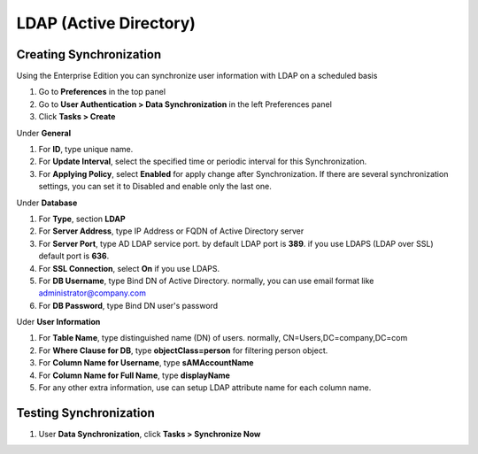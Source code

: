 LDAP (Active Directory)
=======================

Creating Synchronization
------------------------

Using the Enterprise Edition you can synchronize user information with LDAP on a scheduled basis

#. Go to **Preferences** in the top panel
#. Go to **User Authentication > Data Synchronization** in the left Preferences panel
#. Click **Tasks > Create**

Under **General**

#. For **ID**, type unique name.
#. For **Update Interval**, select the specified time or periodic interval for this Synchronization.
#. For **Applying Policy**, select **Enabled** for apply change after Synchronization. If there are several synchronization settings, you can set it to Disabled and enable only the last one.

Under **Database**

#. For **Type**, section **LDAP**
#. For **Server Address**, type IP Address or FQDN of Active Directory server
#. For **Server Port**, type AD LDAP service port. by default LDAP port is **389**. if you use LDAPS (LDAP over SSL) default port is **636**.
#. For **SSL Connection**, select **On** if you use LDAPS.
#. For **DB Username**, type Bind DN of Active Directory. normally, you can use email format like administrator@company.com
#. For **DB Password**, type Bind DN user's password

Uder **User Information**

#. For **Table Name**, type distinguished name (DN) of users. normally, CN=Users,DC=company,DC=com
#. For **Where Clause for DB**, type **objectClass=person** for filtering person object.
#. For **Column Name for Username**, type **sAMAccountName**
#. For **Column Name for Full Name**, type **displayName**
#. For any other extra information, use can setup LDAP attribute name for each column name.

Testing Synchronization
-----------------------

#. User **Data Synchronization**, click **Tasks > Synchronize Now**
   